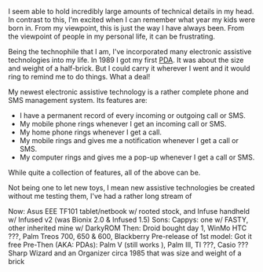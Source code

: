 
#+NB_TITLE:        Automated Gvoice To Gmail To Gcal
#+DESCRIPTION:     Read about my reminder system that creates calendar reminders for my Gvoice calls and texts.
#+AUTHOR:          Neil Smithline
#+NB_DATE:         2012-03-31 Sat 16:14
#+NB_TAGS:         tech, cloud, coding
#+KEYWORDS:        
#+LINK_UP:         
#+LINK_HOME:       
#+NB_ID:           2012-02-22T18_38_14.txt

I seem able to hold incredibly large amounts of technical details in my head. In contrast to this, I'm excited when I can remember what year my kids were born in. From my viewpoint, this is just the way I have always been. From the viewpoint of people in my personal life, it can be frustrating.

Being the technophile that I am, I've incorporated many electronic assistive technologies into my life. In 1989 I got my first [[http://en.wikipedia.org/wiki/Personal_digital_assistant][PDA]]. It was about the size and weight of a half-brick. But I could carry it wherever I went and it would ring to remind me to do things. What a deal!

My newest electronic assistive technology is a rather complete phone and SMS management system. Its features are:
  - I have a permanent record of every incoming or outgoing call or SMS.
  - My mobile phone rings whenever I get an incoming call or SMS.
  - My home phone rings whenever I get a call.
  - My mobile rings and gives me a notification whenever I get a call or SMS.
  - My computer rings and gives me a pop-up whenever I get a call or SMS.
While quite a collection of features, all of the above can be.

Not being one to let new toys, I mean new assistive technologies be created without me testing them, I've had a rather long stream of 

Now:
Asus EEE TF101 tablet/netbook w/ rooted stock, and Infuse handheld w/ Infused v2 (was Bionix 2.0 & Infused 1.5)
Sons: Cappys: one w/ FASTY, other inherited mine w/ DarkyROM
Then:
Droid bought day 1, WinMo HTC ???, Palm Treos 700, 650 & 600, Blackberry Pre-release of 1st model: Got it free
Pre-Then (AKA: PDAs):
Palm V (still works ), Palm III, TI ???, Casio ???
Sharp Wizard and an Organizer circa 1985 that was size and weight of a brick 



